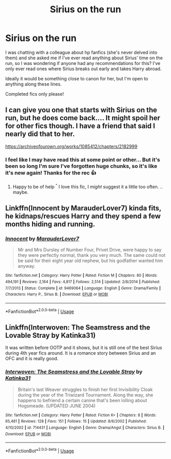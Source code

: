 #+TITLE: Sirius on the run

* Sirius on the run
:PROPERTIES:
:Author: sunnybluegiraffe
:Score: 8
:DateUnix: 1567190011.0
:DateShort: 2019-Aug-30
:FlairText: Recommendation
:END:
I was chatting with a colleague about hp fanfics (she's never delved into them) and she asked me if I've ever read anything about Sirius' time on the run, so I was wondering if anyone had any recommendations for this? I've only ever read ones where Sirius breaks out early and takes Harry abroad.

Ideally it would be something close to canon for her, but I'm open to anything along these lines.

Completed fics only please!


** I can give you one that starts with Sirius on the run, but he does come back.... It might spoil her for other fics though. I have a friend that said I nearly did that to her.

[[https://archiveofourown.org/works/1085412/chapters/2182999]]
:PROPERTIES:
:Author: JadeAtlas
:Score: 2
:DateUnix: 1567204141.0
:DateShort: 2019-Aug-31
:END:

*** I feel like I may have read this at some point or other... But it's been so long I'm sure I've forgotten huge chunks, so it's like it's new again! Thanks for the rec 👍
:PROPERTIES:
:Author: sunnybluegiraffe
:Score: 2
:DateUnix: 1567206203.0
:DateShort: 2019-Aug-31
:END:

**** Happy to be of help ^{^} I love this fic, I /might/ suggest it a little too often. .. maybe.
:PROPERTIES:
:Author: JadeAtlas
:Score: 1
:DateUnix: 1567206357.0
:DateShort: 2019-Aug-31
:END:


** Linkffn(Innocent by MarauderLover7) kinda fits, he kidnaps/rescues Harry and they spend a few months hiding and running.
:PROPERTIES:
:Author: 15_Redstones
:Score: 1
:DateUnix: 1567212190.0
:DateShort: 2019-Aug-31
:END:

*** [[https://www.fanfiction.net/s/9469064/1/][*/Innocent/*]] by [[https://www.fanfiction.net/u/4684913/MarauderLover7][/MarauderLover7/]]

#+begin_quote
  Mr and Mrs Dursley of Number Four, Privet Drive, were happy to say they were perfectly normal, thank you very much. The same could not be said for their eight year old nephew, but his godfather wanted him anyway.
#+end_quote

^{/Site/:} ^{fanfiction.net} ^{*|*} ^{/Category/:} ^{Harry} ^{Potter} ^{*|*} ^{/Rated/:} ^{Fiction} ^{M} ^{*|*} ^{/Chapters/:} ^{80} ^{*|*} ^{/Words/:} ^{494,191} ^{*|*} ^{/Reviews/:} ^{2,164} ^{*|*} ^{/Favs/:} ^{4,817} ^{*|*} ^{/Follows/:} ^{2,514} ^{*|*} ^{/Updated/:} ^{2/8/2014} ^{*|*} ^{/Published/:} ^{7/7/2013} ^{*|*} ^{/Status/:} ^{Complete} ^{*|*} ^{/id/:} ^{9469064} ^{*|*} ^{/Language/:} ^{English} ^{*|*} ^{/Genre/:} ^{Drama/Family} ^{*|*} ^{/Characters/:} ^{Harry} ^{P.,} ^{Sirius} ^{B.} ^{*|*} ^{/Download/:} ^{[[http://www.ff2ebook.com/old/ffn-bot/index.php?id=9469064&source=ff&filetype=epub][EPUB]]} ^{or} ^{[[http://www.ff2ebook.com/old/ffn-bot/index.php?id=9469064&source=ff&filetype=mobi][MOBI]]}

--------------

*FanfictionBot*^{2.0.0-beta} | [[https://github.com/tusing/reddit-ffn-bot/wiki/Usage][Usage]]
:PROPERTIES:
:Author: FanfictionBot
:Score: 1
:DateUnix: 1567212216.0
:DateShort: 2019-Aug-31
:END:


** Linkffn(*Interwoven: The Seamstress and the Lovable Stray* by Katinka31)

It was written before OOTP and it shows, but it is still one of the best Sirius during 4th year fics around. It is a romance story between Sirius and an OFC and it is really good.
:PROPERTIES:
:Author: maryfamilyresearch
:Score: 1
:DateUnix: 1567315663.0
:DateShort: 2019-Sep-01
:END:

*** [[https://www.fanfiction.net/s/714431/1/][*/Interwoven: The Seamstress and the Lovable Stray/*]] by [[https://www.fanfiction.net/u/197906/Katinka31][/Katinka31/]]

#+begin_quote
  Britain's last Weaver struggles to finish her first Invisibility Cloak during the year of the Triwizard Tournament. Along the way, she happens to befriend a certain canine that's been lolling about Hogsmeade. (UPDATED JUNE 2004)
#+end_quote

^{/Site/:} ^{fanfiction.net} ^{*|*} ^{/Category/:} ^{Harry} ^{Potter} ^{*|*} ^{/Rated/:} ^{Fiction} ^{K+} ^{*|*} ^{/Chapters/:} ^{8} ^{*|*} ^{/Words/:} ^{65,481} ^{*|*} ^{/Reviews/:} ^{128} ^{*|*} ^{/Favs/:} ^{151} ^{*|*} ^{/Follows/:} ^{15} ^{*|*} ^{/Updated/:} ^{8/6/2002} ^{*|*} ^{/Published/:} ^{4/10/2002} ^{*|*} ^{/id/:} ^{714431} ^{*|*} ^{/Language/:} ^{English} ^{*|*} ^{/Genre/:} ^{Drama/Angst} ^{*|*} ^{/Characters/:} ^{Sirius} ^{B.} ^{*|*} ^{/Download/:} ^{[[http://www.ff2ebook.com/old/ffn-bot/index.php?id=714431&source=ff&filetype=epub][EPUB]]} ^{or} ^{[[http://www.ff2ebook.com/old/ffn-bot/index.php?id=714431&source=ff&filetype=mobi][MOBI]]}

--------------

*FanfictionBot*^{2.0.0-beta} | [[https://github.com/tusing/reddit-ffn-bot/wiki/Usage][Usage]]
:PROPERTIES:
:Author: FanfictionBot
:Score: 1
:DateUnix: 1567315682.0
:DateShort: 2019-Sep-01
:END:
